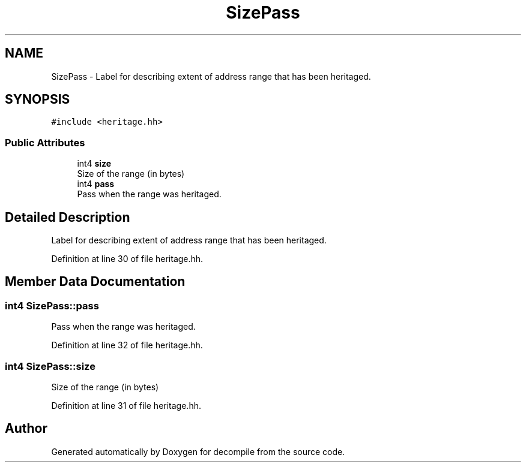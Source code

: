 .TH "SizePass" 3 "Sun Apr 14 2019" "decompile" \" -*- nroff -*-
.ad l
.nh
.SH NAME
SizePass \- Label for describing extent of address range that has been heritaged\&.  

.SH SYNOPSIS
.br
.PP
.PP
\fC#include <heritage\&.hh>\fP
.SS "Public Attributes"

.in +1c
.ti -1c
.RI "int4 \fBsize\fP"
.br
.RI "Size of the range (in bytes) "
.ti -1c
.RI "int4 \fBpass\fP"
.br
.RI "Pass when the range was heritaged\&. "
.in -1c
.SH "Detailed Description"
.PP 
Label for describing extent of address range that has been heritaged\&. 
.PP
Definition at line 30 of file heritage\&.hh\&.
.SH "Member Data Documentation"
.PP 
.SS "int4 SizePass::pass"

.PP
Pass when the range was heritaged\&. 
.PP
Definition at line 32 of file heritage\&.hh\&.
.SS "int4 SizePass::size"

.PP
Size of the range (in bytes) 
.PP
Definition at line 31 of file heritage\&.hh\&.

.SH "Author"
.PP 
Generated automatically by Doxygen for decompile from the source code\&.
